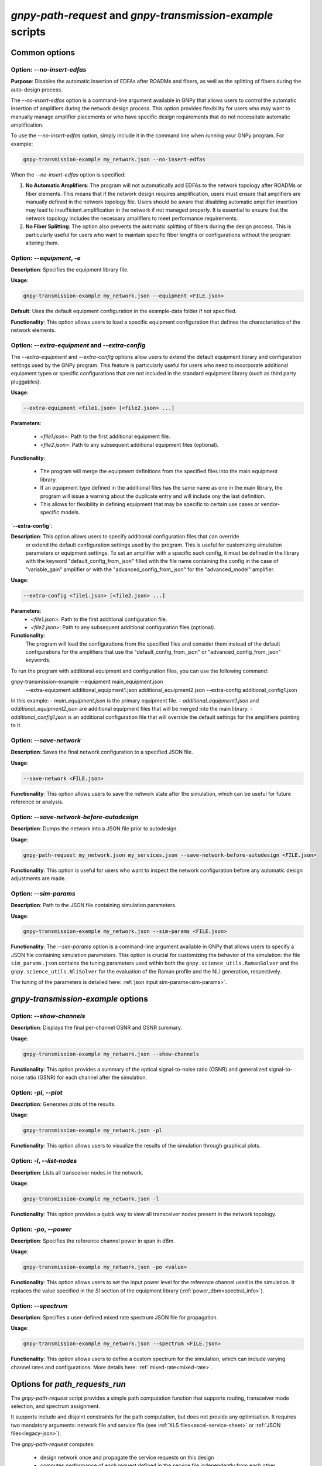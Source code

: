 .. _cli-options:

***********************************************************
`gnpy-path-request` and `gnpy-transmission-example` scripts
***********************************************************

Common options
==============

**Option**: `--no-insert-edfas`
-------------------------------

**Purpose**: Disables the automatic insertion of EDFAs after ROADMs and fibers, as well as the splitting
of fibers during the auto-design process.

The `--no-insert-edfas` option is a command-line argument available in GNPy that allows users to control the
automatic insertion of amplifiers during the network design process. This option provides flexibility for
users who may want to manually manage amplifier placements or who have specific design requirements that
do not necessitate automatic amplification.

To use the `--no-insert-edfas` option, simply include it in the command line when running your GNPy program. For example:

.. code-block:: shell-session

  gnpy-transmission-example my_network.json --no-insert-edfas

When the `--no-insert-edfas` option is specified:

1. **No Automatic Amplifiers**: The program will not automatically add EDFAs to the network topology after
   ROADMs or fiber elements. This means that if the network design requires amplification, users must ensure
   that amplifiers are manually defined in the network topology file. Users should be aware that disabling
   automatic amplifier insertion may lead to insufficient amplification in the network if not managed properly.
   It is essential to ensure that the network topology includes the necessary amplifiers to meet performance requirements.

2. **No Fiber Splitting**: The option also prevents the automatic splitting of fibers during the design process.
   This is particularly useful for users who want to maintain specific fiber lengths or configurations without
   the program altering them.


**Option**: `--equipment`, `-e`
-------------------------------

**Description**: Specifies the equipment library file.

**Usage**: 

.. code-block:: shell-session

  gnpy-transmission-example my_network.json --equipment <FILE.json>

**Default**: Uses the default equipment configuration in the example-data folder if not specified.

**Functionality**: This option allows users to load a specific equipment configuration that defines the characteristics of the network elements.

**Option**: `--extra-equipment` and `--extra-config`
----------------------------------------------------

The `--extra-equipment` and `--extra-config` options allow users to extend the default equipment library and configuration
settings used by the GNPy program. This feature is particularly useful for users who need to incorporate additional
equipment types or specific configurations that are not included in the standard equipment library (such as third party pluggables).

**Usage**:
  
.. code-block:: shell-session

  --extra-equipment <file1.json> [<file2.json> ...]

**Parameters**:

  - `<file1.json>`: Path to the first additional equipment file.
  - `<file2.json>`: Path to any subsequent additional equipment files (optional).

**Functionality**:

  - The program will merge the equipment definitions from the specified files into the main equipment library.
  - If an equipment type defined in the additional files has the same name as one in the main library, the program
    will issue a warning about the duplicate entry and will include ony the last definition.
  - This allows for flexibility in defining equipment that may be specific to certain use cases or vendor-specific models.

**`--extra-config`**:

**Description**: This option allows users to specify additional configuration files that can override
  or extend the default configuration settings used by the program. This is useful for customizing simulation
  parameters or equipment settings. To set an amplifier with a specific such config, it must be defined in the
  library with the keyword "default_config_from_json" filled with the file name containing the config in the case of
  "variable_gain" amplifier or with the "advanced_config_from_json" for the "advanced_model" amplifier.

**Usage**:
  
.. code-block:: shell-session

  --extra-config <file1.json> [<file2.json> ...]

**Parameters**:
  - `<file1.json>`: Path to the first additional configuration file.
  - `<file2.json>`: Path to any subsequent additional configuration files (optional).

**Functionality**:
  The program will load the configurations from the specified files and consider them instead of the
  default configurations for the amplifiers that use the "default_config_from_json" or "advanced_config_from_json" keywords.

To run the program with additional equipment and configuration files, you can use the following command:

.. code-block:: shell-session

gnpy-transmission-example --equipment main_equipment.json \
                          --extra-equipment additional_equipment1.json additional_equipment2.json \
                          --extra-config additional_config1.json


In this example:
- `main_equipment.json` is the primary equipment file.
- `additional_equipment1.json` and `additional_equipment2.json` are additional equipment files that will be merged into the main library.
- `additional_config1.json` is an additional configuration file that will override the default settings for the amplifiers pointing to it.


**Option**: `--save-network`
----------------------------

**Description**: Saves the final network configuration to a specified JSON file.

**Usage**:

.. code-block:: shell-session

  --save-network <FILE.json>

**Functionality**: This option allows users to save the network state after the simulation, which can be useful for future reference or analysis.


**Option**: `--save-network-before-autodesign`
----------------------------------------------

**Description**: Dumps the network into a JSON file prior to autodesign.

**Usage**:

.. code-block:: shell-session

  gnpy-path-request my_network.json my_services.json --save-network-before-autodesign <FILE.json>

**Functionality**: This option is useful for users who want to inspect the network configuration before any automatic design adjustments are made.


**Option**: `--sim-params`
--------------------------

**Description**: Path to the JSON file containing simulation parameters.

**Usage**:

.. code-block:: shell-session

  gnpy-transmission-example my_network.json --sim-params <FILE.json>

**Functionality**: The `--sim-params` option is a command-line argument available in GNPy that allows users to specify a
JSON file containing simulation parameters. This option is crucial for customizing the behavior of the simulation:
the file ``sim_params.json`` contains the tuning parameters used within both the ``gnpy.science_utils.RamanSolver`` and
the ``gnpy.science_utils.NliSolver`` for the evaluation of the Raman profile and the NLI generation, respectively.

The tuning of the parameters is detailed here: :ref:`json input sim-params<sim-params>`.


`gnpy-transmission-example` options
===================================

**Option**: `--show-channels`
-----------------------------

**Description**: Displays the final per-channel OSNR and GSNR summary.

**Usage**: 

.. code-block:: shell-session

  gnpy-transmission-example my_network.json --show-channels

**Functionality**: This option provides a summary of the optical signal-to-noise ratio (OSNR)
and generalized signal-to-noise ratio (GSNR) for each channel after the simulation.


**Option**: `-pl`, `--plot`
---------------------------

**Description**: Generates plots of the results.

**Usage**: 

.. code-block:: shell-session

  gnpy-transmission-example my_network.json -pl
  
**Functionality**: This option allows users to visualize the results of the simulation through graphical plots.


**Option**: `-l`, `--list-nodes`
--------------------------------

**Description**: Lists all transceiver nodes in the network.

**Usage**: 

.. code-block:: shell-session

  gnpy-transmission-example my_network.json -l

**Functionality**: This option provides a quick way to view all transceiver nodes present in the network topology.

**Option**: `-po`, `--power`
----------------------------

**Description**: Specifies the reference channel power in span in dBm.

**Usage**:

.. code-block:: shell-session

  gnpy-transmission-example my_network.json -po <value>

**Functionality**: This option allows users to set the input power level for the reference channel used in the simulation.
It replaces the value specified in the `SI` section of the equipment library (:ref:`power_dbm<spectral_info>`).


**Option**: `--spectrum`
------------------------

**Description**: Specifies a user-defined mixed rate spectrum JSON file for propagation.

**Usage**:

.. code-block:: shell-session

  gnpy-transmission-example my_network.json --spectrum <FILE.json>

**Functionality**: This option allows users to define a custom spectrum for the simulation, which can
include varying channel rates and configurations. More details here: :ref:`mixed-rate<mixed-rate>`.


Options for `path_requests_run`
===============================

The `gnpy-path-request` script provides a simple path computation function that supports routing, transceiver mode selection, and spectrum assignment.

It supports include and disjoint constraints for the path computation, but does not provide any optimisation.
It requires two mandatory arguments: network file and service file (see :ref:`XLS files<excel-service-sheet>` or :ref:`JSON files<legacy-json>`).

The `gnpy-path-request` computes:

  - design network once and propagate the service requests on this design
  - computes performance of each request defined in the service file independently from each other, considering full load (based on the request settings),
  - assigns spectrum for each request according to the remaining spectrum, on a first arrived first served basis.
    Lack of spectrum leads to blocking, but performance estimation is still returned for information.


**Option**: `-bi`, `--bidir`
----------------------------

**Description**: Indicates that all demands are bidirectional.

**Usage**:

.. code-block:: shell-session

  gnpy-path-request my_network.json my_service.json -e my_equipment.json -bi

**Functionality**: This option allows users to specify that the performance of the service requests should be
computed in both directions (source to destination and destination to source). This forces the 'bidirectional'
attribute to true in the service file, possibly affecting feasibility if one direction is not feasible.


**Option**: `-o`, `--output`
----------------------------

**Description**: Stores computation results requests into a JSON or CSV file.

**Usage**: 

.. code-block:: shell-session

  gnpy-path-request my_network.json my_service.json -o <FILE.json|FILE.csv>

**Functionality**: This option allows users to save the results of the path requests into a specified output file
for further analysis.


**Option**: `--redesign-per-request`
------------------------------------

**Description**: Redesigns the network for each request using the request as the reference channel
(replaces the `SI` section of the equipment library with the request specifications).

**Usage**:
.. code-block:: shell-session

  gnpy-path-request my_network.json my_services.json --redesign-per-request

**Functionality**: This option enables checking different scenarios for design.
